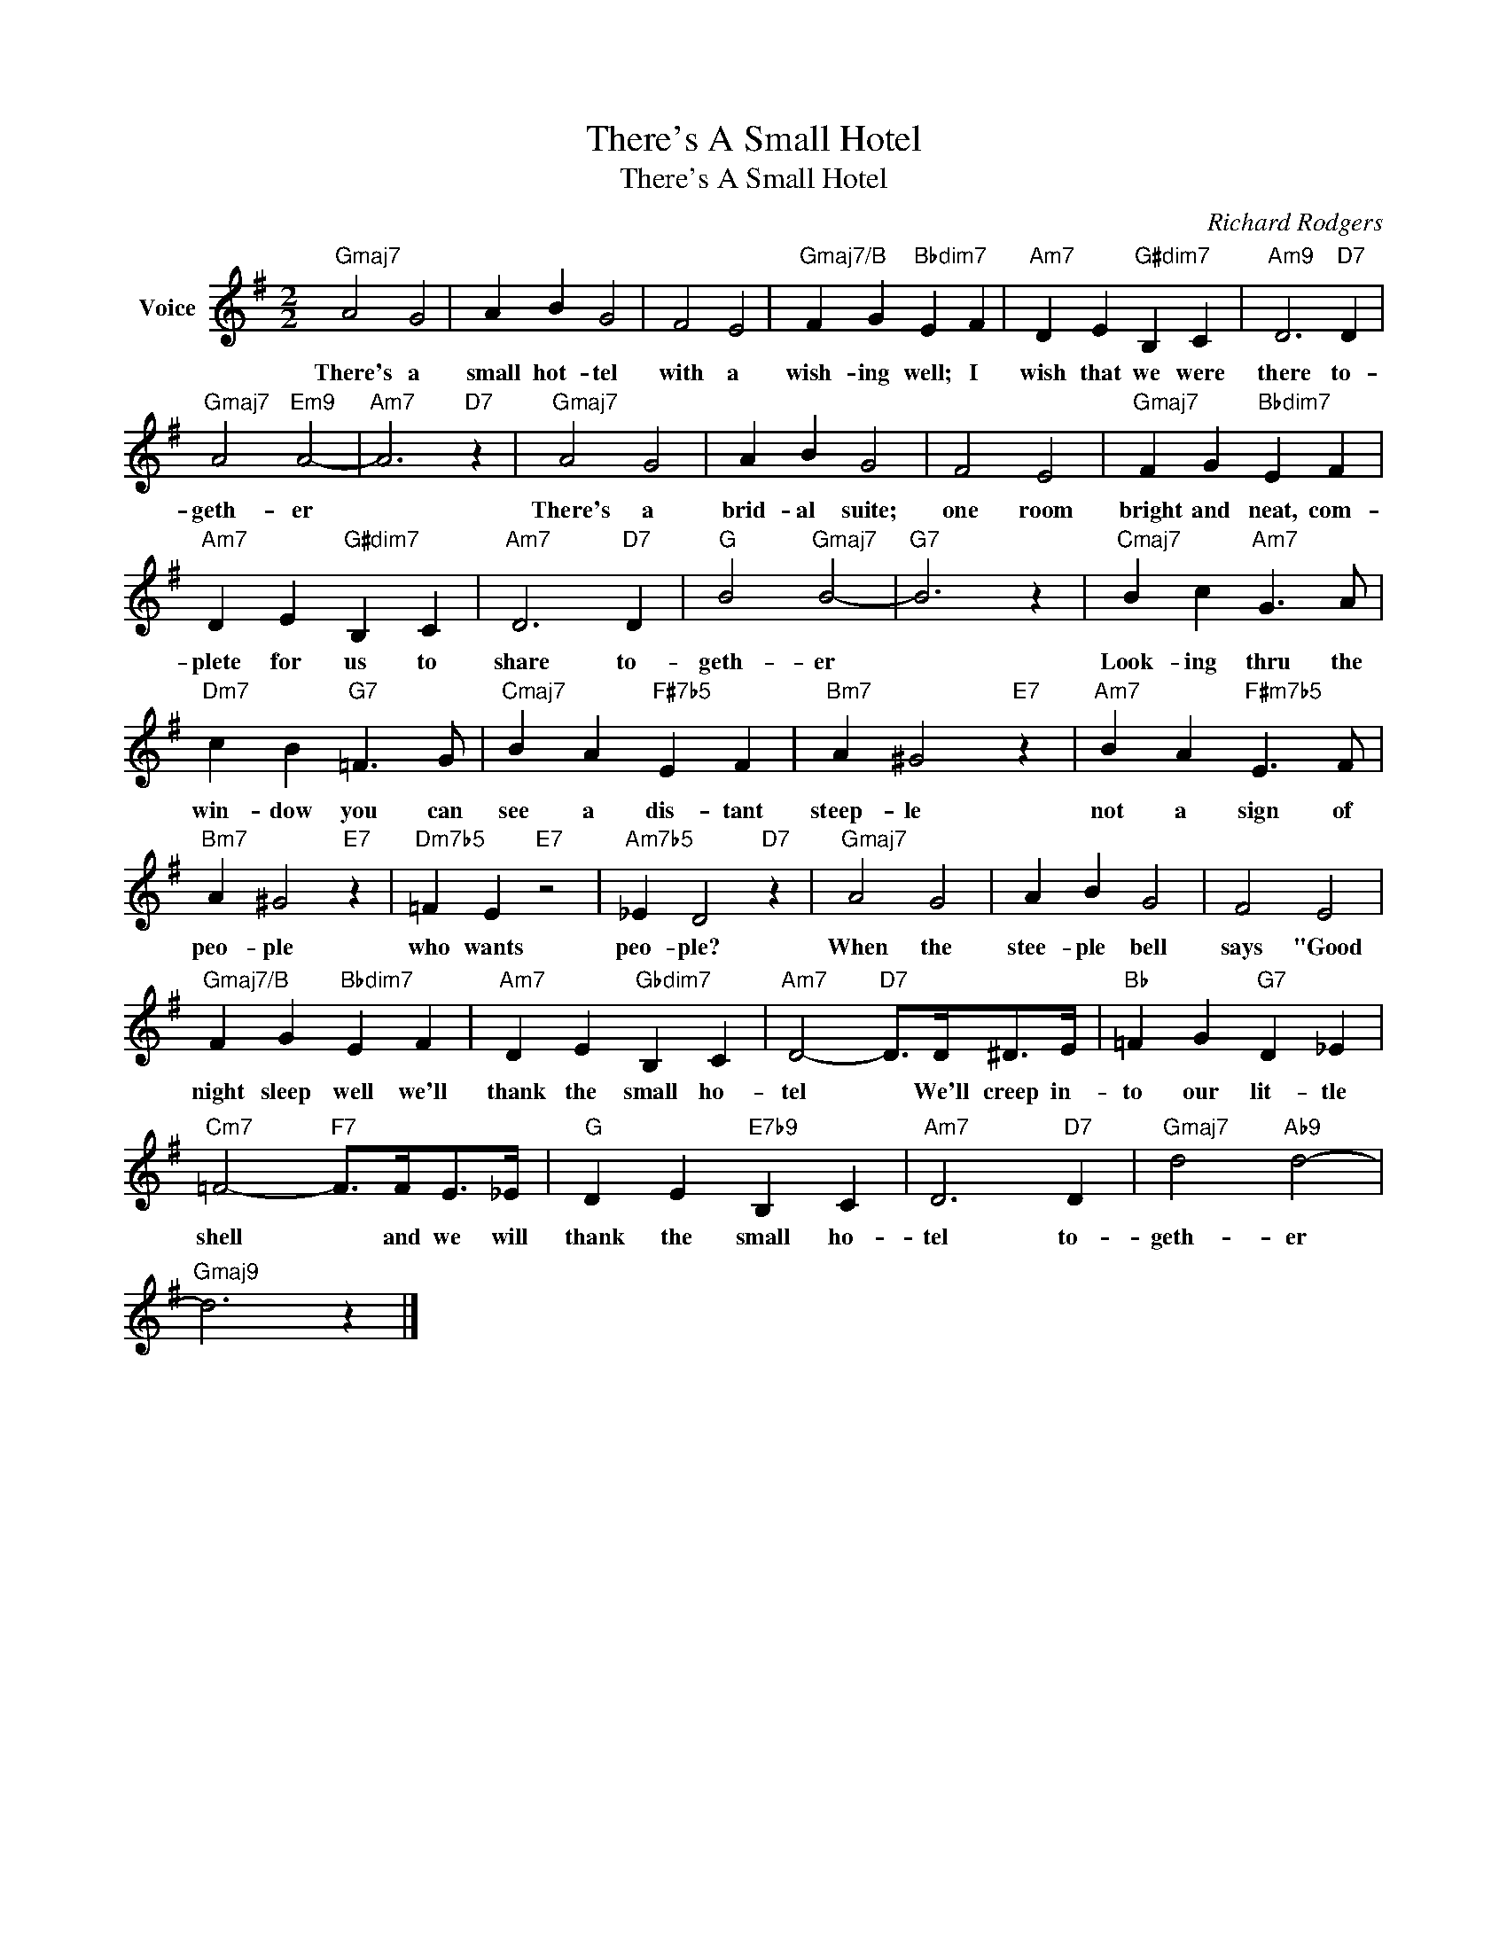 X:1
T:There's A Small Hotel
T:There's A Small Hotel
C:Richard Rodgers
Z:All Rights Reserved
L:1/4
M:2/2
K:G
V:1 treble nm="Voice"
%%MIDI program 52
V:1
"Gmaj7" A2 G2 | A B G2 | F2 E2 |"Gmaj7/B" F G"Bbdim7" E F |"Am7" D E"G#dim7" B, C |"Am9" D3"D7" D | %6
w: There's a|small hot- tel|with a|wish- ing well; I|wish that we were|there to-|
"Gmaj7" A2"Em9" A2- |"Am7" A3"D7" z |"Gmaj7" A2 G2 | A B G2 | F2 E2 |"Gmaj7" F G"Bbdim7" E F | %12
w: geth- er||There's a|brid- al suite;|one room|bright and neat, com-|
"Am7" D E"G#dim7" B, C |"Am7" D3"D7" D |"G" B2"Gmaj7" B2- |"G7" B3 z |"Cmaj7" B c"Am7" G3/2 A/ | %17
w: plete for us to|share to-|geth- er||Look- ing thru the|
"Dm7" c B"G7" =F3/2 G/ |"Cmaj7" B A"F#7b5" E F |"Bm7" A ^G2"E7" z |"Am7" B A"F#m7b5" E3/2 F/ | %21
w: win- dow you can|see a dis- tant|steep- le|not a sign of|
"Bm7" A ^G2"E7" z |"Dm7b5" =F E"E7" z2 |"Am7b5" _E D2"D7" z |"Gmaj7" A2 G2 | A B G2 | F2 E2 | %27
w: peo- ple|who wants|peo- ple?|When the|stee- ple bell|says "Good|
"Gmaj7/B" F G"Bbdim7" E F |"Am7" D E"Gbdim7" B, C |"Am7" D2-"D7" D/>D/^D/>E/ |"Bb" =F G"G7" D _E | %31
w: night sleep well we'll|thank the small ho-|tel * We'll creep in-|to our lit- tle|
"Cm7" =F2-"F7" F/>F/E/>_E/ |"G" D E"E7b9" B, C |"Am7" D3"D7" D |"Gmaj7" d2"Ab9" d2- | %35
w: shell * and we will|thank the small ho-|tel to-|geth- er|
"Gmaj9" d3 z |] %36
w: |

